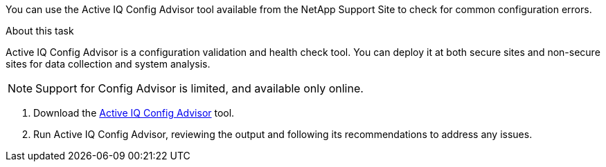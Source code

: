You can use the Active IQ Config Advisor tool available from the NetApp Support Site to check for common configuration errors.

.About this task

Active IQ Config Advisor is a configuration validation and health check tool. You can deploy it at both secure sites and non-secure sites for data collection and system analysis.

NOTE: Support for Config Advisor is limited, and available only online.

. Download the link:https://mysupport.netapp.com/site/tools[Active IQ Config Advisor] tool.

. Run Active IQ Config Advisor, reviewing the output and following its recommendations to address any issues.
